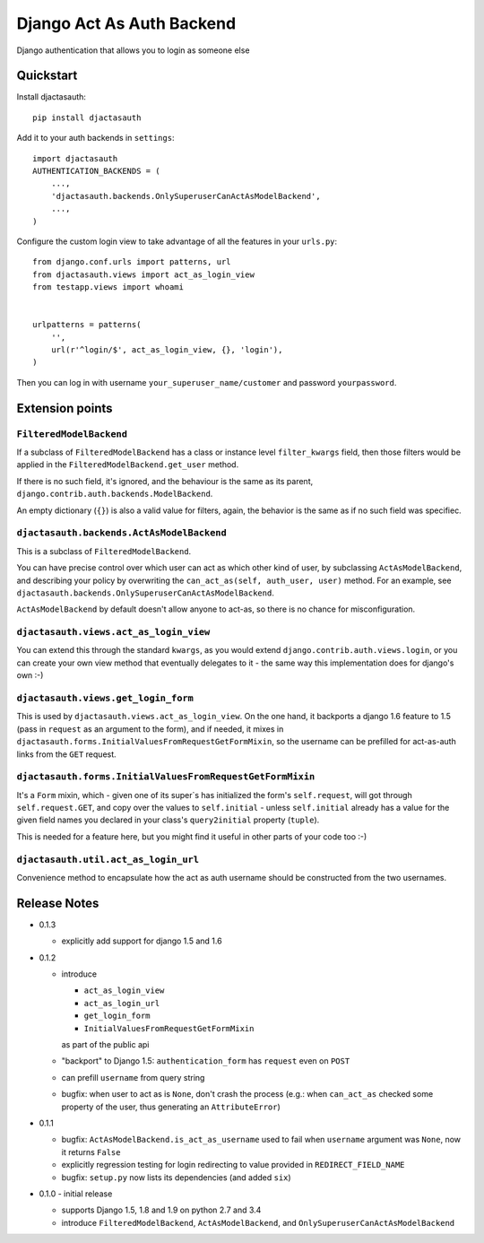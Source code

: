=============================
Django Act As Auth Backend
=============================

Django authentication that allows you to login as someone else

Quickstart
----------

Install djactasauth::

    pip install djactasauth

Add it to your auth backends in ``settings``::

    import djactasauth
    AUTHENTICATION_BACKENDS = (
        ...,
        'djactasauth.backends.OnlySuperuserCanActAsModelBackend',
        ...,
    )

Configure the custom login view to take advantage of all the features
in your ``urls.py``::

    from django.conf.urls import patterns, url
    from djactasauth.views import act_as_login_view
    from testapp.views import whoami


    urlpatterns = patterns(
        '',
        url(r'^login/$', act_as_login_view, {}, 'login'),
    )


Then you can log in with username ``your_superuser_name/customer`` and password
``yourpassword``.


Extension points
----------------

``FilteredModelBackend``
........................

If a subclass of ``FilteredModelBackend`` has a class or instance level
``filter_kwargs`` field, then those filters would be applied in the
``FilteredModelBackend.get_user`` method.

If there is no such field, it's ignored, and the behaviour is the same
as its parent, ``django.contrib.auth.backends.ModelBackend``.

An empty dictionary (``{}``) is also a valid value for filters, again,
the behavior is the same as if no such field was specifiec.

``djactasauth.backends.ActAsModelBackend``
..........................................

This is a subclass of ``FilteredModelBackend``.

You can have precise control over which user can act as which other kind
of user, by subclassing ``ActAsModelBackend``, and describing your policy
by overwriting the ``can_act_as(self, auth_user, user)`` method. For an
example, see ``djactasauth.backends.OnlySuperuserCanActAsModelBackend``.


``ActAsModelBackend`` by default doesn't allow anyone to act-as, so there
is no chance for misconfiguration.

``djactasauth.views.act_as_login_view``
.......................................

You can extend this through the standard ``kwargs``, as you would extend
``django.contrib.auth.views.login``, or you can create your own view
method that eventually delegates to it - the same way this implementation
does for django's own :-)

``djactasauth.views.get_login_form``
.....................................

This is used by ``djactasauth.views.act_as_login_view``. On the one hand,
it backports a django 1.6 feature to 1.5 (pass in ``request`` as an argument
to the form), and if needed, it mixes in
``djactasauth.forms.InitialValuesFromRequestGetFormMixin``, so the username
can be prefilled for act-as-auth links from the ``GET`` request.

``djactasauth.forms.InitialValuesFromRequestGetFormMixin``
..........................................................

It's a ``Form`` mixin, which - given one of its super`s has initialized
the form's ``self.request``, will got through ``self.request.GET``, and
copy over the values to ``self.initial`` - unless ``self.initial`` already
has a value for the given field names you declared in your class's 
``query2initial`` property (``tuple``).

This is needed for a feature here, but you might find it useful in other
parts of your code too :-)

``djactasauth.util.act_as_login_url``
.....................................

Convenience method to encapsulate how the act as auth username should be 
constructed from the two usernames.



Release Notes
-------------

* 0.1.3

  * explicitly add support for django 1.5 and 1.6

* 0.1.2

  * introduce

    * ``act_as_login_view``
    * ``act_as_login_url``
    * ``get_login_form``
    * ``InitialValuesFromRequestGetFormMixin``

    as part of the public api

  * "backport" to Django 1.5: ``authentication_form`` has ``request`` even
    on ``POST``
  * can prefill ``username`` from query string
  * bugfix: when user to act as is ``None``, don't crash the process (e.g.:
    when ``can_act_as`` checked some property of the user, thus generating
    an ``AttributeError``)

* 0.1.1

  * bugfix: ``ActAsModelBackend.is_act_as_username`` used to fail when
    ``username`` argument was ``None``, now it returns ``False``
  * explicitly regression testing for login redirecting to
    value provided in ``REDIRECT_FIELD_NAME``
  * bugfix: ``setup.py`` now lists its dependencies (and added ``six``)

* 0.1.0 - initial release

  * supports Django 1.5, 1.8 and 1.9 on python 2.7 and 3.4
  * introduce ``FilteredModelBackend``, ``ActAsModelBackend``,
    and ``OnlySuperuserCanActAsModelBackend``

